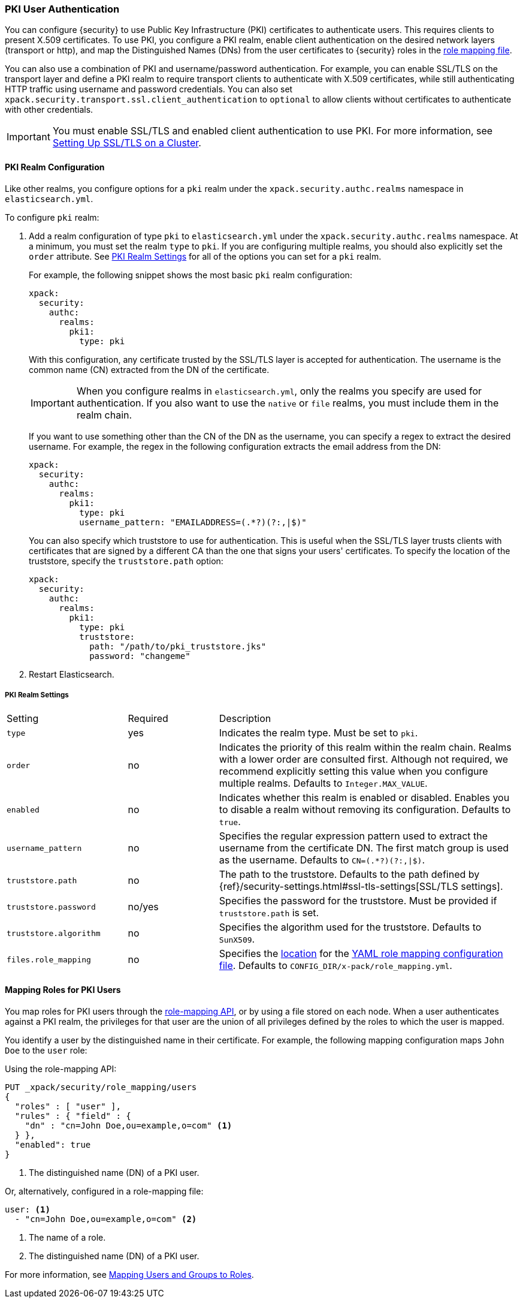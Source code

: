 [[pki-realm]]
=== PKI User Authentication

You can configure {security} to use Public Key Infrastructure (PKI) certificates
to authenticate users. This requires clients to present X.509 certificates. To
use PKI, you configure a PKI realm, enable client authentication on the desired
network layers (transport or http), and map the Distinguished Names (DNs) from
the user certificates to {security} roles in the <<mapping-roles, role mapping file>>.

You can also use a combination of PKI and username/password authentication. For
example, you can enable SSL/TLS on the transport layer and define a PKI realm to
require transport clients to authenticate with X.509 certificates, while still
authenticating HTTP traffic using username and password credentials. You can also set
`xpack.security.transport.ssl.client_authentication` to `optional` to allow clients without
certificates to authenticate with other credentials.

IMPORTANT:  You must enable SSL/TLS and enabled client authentication to use PKI.
            For more information, see <<ssl-tls, Setting Up SSL/TLS on a Cluster>>.

==== PKI Realm Configuration

Like other realms, you configure options for a `pki` realm under the
`xpack.security.authc.realms` namespace in `elasticsearch.yml`.

To configure `pki` realm:

. Add a realm configuration of type `pki` to `elasticsearch.yml` under the
`xpack.security.authc.realms` namespace. At a minimum, you must set the realm `type` to
`pki`. If you are configuring multiple realms, you should also explicitly set
the `order` attribute. See <<pki-settings>> for all of the options you can set
for a `pki` realm.
+
For example, the following snippet shows the most basic `pki` realm configuration:
+
[source, yaml]
------------------------------------------------------------
xpack:
  security:
    authc:
      realms:
        pki1:
          type: pki
------------------------------------------------------------
+
With this configuration, any certificate trusted by the SSL/TLS layer is accepted
for authentication. The username is the common name (CN) extracted from the DN
of the certificate.
+
IMPORTANT: When you configure realms in `elasticsearch.yml`, only the 
realms you specify are used for authentication. If you also want to use the 
`native` or `file` realms, you must include them in the realm chain. 
+
If you want to use something other than the CN of the DN as the username, you
can specify a regex to extract the desired username. For example, the regex in
the following configuration extracts the email address from the DN:
+
[source, yaml]
------------------------------------------------------------
xpack:
  security:
    authc:
      realms:
        pki1:
          type: pki
          username_pattern: "EMAILADDRESS=(.*?)(?:,|$)"
------------------------------------------------------------
+
You can also specify which truststore to use for authentication. This is useful
when the SSL/TLS layer trusts clients with certificates that are signed by a
different CA than the one that signs your users' certificates. To specify the
location of the truststore, specify the `truststore.path` option:
+
[source, yaml]
------------------------------------------------------------
xpack:
  security:
    authc:
      realms:
        pki1:
          type: pki
          truststore:
            path: "/path/to/pki_truststore.jks"
            password: "changeme"
------------------------------------------------------------

. Restart Elasticsearch.

[[pki-settings]]
===== PKI Realm Settings

[cols="4,^3,10"]
|=======================
| Setting                 | Required  | Description
| `type`                  | yes       | Indicates the realm type. Must be set to `pki`.
| `order`                 | no        | Indicates the priority of this realm within the realm
                                        chain. Realms with a lower order are consulted first.
                                        Although not required, we recommend explicitly
                                        setting this value when you configure multiple realms.
                                        Defaults to `Integer.MAX_VALUE`.
| `enabled`               | no        | Indicates whether this realm is enabled or disabled.
                                        Enables you to disable a realm without removing its
                                        configuration. Defaults to `true`.
| `username_pattern`      | no        | Specifies the regular expression pattern used to extract
                                        the username from the certificate DN. The first match
                                        group is used as the username. Defaults to `CN=(.*?)(?:,\|$)`.
| `truststore.path`       | no        | The path to the truststore. Defaults to the path
                                        defined by  {ref}/security-settings.html#ssl-tls-settings[SSL/TLS settings].
| `truststore.password`   | no/yes    | Specifies the password for the truststore. Must be
                                        provided if `truststore.path` is set.
| `truststore.algorithm`  | no        | Specifies the algorithm used for the truststore.
                                        Defaults to `SunX509`.
| `files.role_mapping`    | no        | Specifies the <<security-files-location,location>>
                                        for the <<pki-role-mapping, YAML role mapping configuration file>>.
                                        Defaults to `CONFIG_DIR/x-pack/role_mapping.yml`.
|=======================

[[assigning-roles-pki]]
==== Mapping Roles for PKI Users

You map roles for PKI users through the
<<security-api-role-mapping, role-mapping API>>, or by using a file stored on
each node. When a user authenticates against a PKI realm, the privileges for
that user are the union of all privileges defined by the roles to which the
user is mapped.

You identify a user by the distinguished name in their certificate.
For example, the following mapping configuration maps `John Doe` to the
`user` role:

Using the role-mapping API:
[source,js]
--------------------------------------------------
PUT _xpack/security/role_mapping/users
{
  "roles" : [ "user" ],
  "rules" : { "field" : {
    "dn" : "cn=John Doe,ou=example,o=com" <1>
  } },
  "enabled": true
}
--------------------------------------------------
// CONSOLE
<1> The distinguished name (DN) of a PKI user.

Or, alternatively, configured in a role-mapping file:
[source, yaml]
------------------------------------------------------------
user: <1>
  - "cn=John Doe,ou=example,o=com" <2>
------------------------------------------------------------
<1> The name of a role.
<2> The distinguished name (DN) of a PKI user.

For more information, see <<mapping-roles, Mapping Users and Groups to Roles>>.
